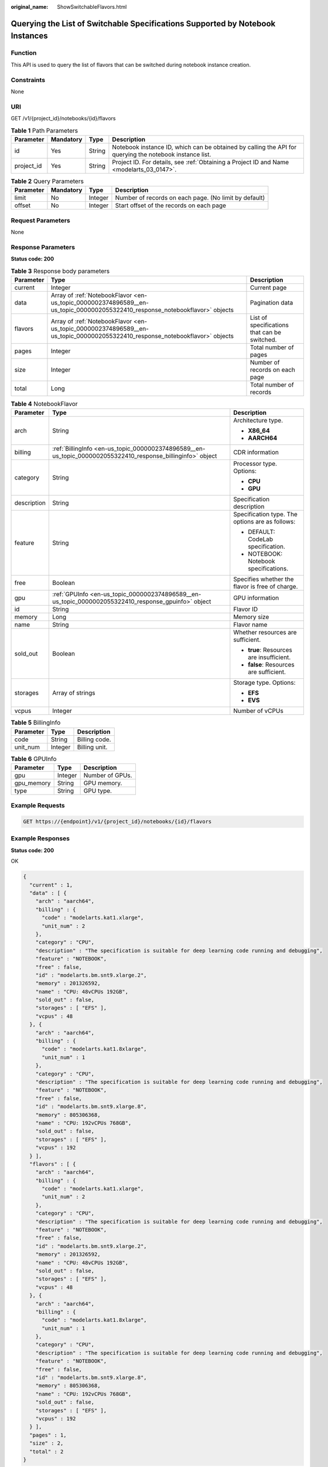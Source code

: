 :original_name: ShowSwitchableFlavors.html

.. _ShowSwitchableFlavors:

Querying the List of Switchable Specifications Supported by Notebook Instances
==============================================================================

Function
--------

This API is used to query the list of flavors that can be switched during notebook instance creation.

Constraints
-----------

None

URI
---

GET /v1/{project_id}/notebooks/{id}/flavors

.. table:: **Table 1** Path Parameters

   +------------+-----------+--------+---------------------------------------------------------------------------------------------------------+
   | Parameter  | Mandatory | Type   | Description                                                                                             |
   +============+===========+========+=========================================================================================================+
   | id         | Yes       | String | Notebook instance ID, which can be obtained by calling the API for querying the notebook instance list. |
   +------------+-----------+--------+---------------------------------------------------------------------------------------------------------+
   | project_id | Yes       | String | Project ID. For details, see :ref:`Obtaining a Project ID and Name <modelarts_03_0147>`.                |
   +------------+-----------+--------+---------------------------------------------------------------------------------------------------------+

.. table:: **Table 2** Query Parameters

   +-----------+-----------+---------+-------------------------------------------------------+
   | Parameter | Mandatory | Type    | Description                                           |
   +===========+===========+=========+=======================================================+
   | limit     | No        | Integer | Number of records on each page. (No limit by default) |
   +-----------+-----------+---------+-------------------------------------------------------+
   | offset    | No        | Integer | Start offset of the records on each page              |
   +-----------+-----------+---------+-------------------------------------------------------+

Request Parameters
------------------

None

Response Parameters
-------------------

**Status code: 200**

.. table:: **Table 3** Response body parameters

   +-----------+-----------------------------------------------------------------------------------------------------------------------------+----------------------------------------------+
   | Parameter | Type                                                                                                                        | Description                                  |
   +===========+=============================================================================================================================+==============================================+
   | current   | Integer                                                                                                                     | Current page                                 |
   +-----------+-----------------------------------------------------------------------------------------------------------------------------+----------------------------------------------+
   | data      | Array of :ref:`NotebookFlavor <en-us_topic_0000002374896589__en-us_topic_0000002055322410_response_notebookflavor>` objects | Pagination data                              |
   +-----------+-----------------------------------------------------------------------------------------------------------------------------+----------------------------------------------+
   | flavors   | Array of :ref:`NotebookFlavor <en-us_topic_0000002374896589__en-us_topic_0000002055322410_response_notebookflavor>` objects | List of specifications that can be switched. |
   +-----------+-----------------------------------------------------------------------------------------------------------------------------+----------------------------------------------+
   | pages     | Integer                                                                                                                     | Total number of pages                        |
   +-----------+-----------------------------------------------------------------------------------------------------------------------------+----------------------------------------------+
   | size      | Integer                                                                                                                     | Number of records on each page               |
   +-----------+-----------------------------------------------------------------------------------------------------------------------------+----------------------------------------------+
   | total     | Long                                                                                                                        | Total number of records                      |
   +-----------+-----------------------------------------------------------------------------------------------------------------------------+----------------------------------------------+

.. _en-us_topic_0000002374896589__en-us_topic_0000002055322410_response_notebookflavor:

.. table:: **Table 4** NotebookFlavor

   +-----------------------+-------------------------------------------------------------------------------------------------------------+-------------------------------------------------+
   | Parameter             | Type                                                                                                        | Description                                     |
   +=======================+=============================================================================================================+=================================================+
   | arch                  | String                                                                                                      | Architecture type.                              |
   |                       |                                                                                                             |                                                 |
   |                       |                                                                                                             | -  **X86_64**                                   |
   |                       |                                                                                                             |                                                 |
   |                       |                                                                                                             | -  **AARCH64**                                  |
   +-----------------------+-------------------------------------------------------------------------------------------------------------+-------------------------------------------------+
   | billing               | :ref:`BillingInfo <en-us_topic_0000002374896589__en-us_topic_0000002055322410_response_billinginfo>` object | CDR information                                 |
   +-----------------------+-------------------------------------------------------------------------------------------------------------+-------------------------------------------------+
   | category              | String                                                                                                      | Processor type. Options:                        |
   |                       |                                                                                                             |                                                 |
   |                       |                                                                                                             | -  **CPU**                                      |
   |                       |                                                                                                             |                                                 |
   |                       |                                                                                                             | -  **GPU**                                      |
   +-----------------------+-------------------------------------------------------------------------------------------------------------+-------------------------------------------------+
   | description           | String                                                                                                      | Specification description                       |
   +-----------------------+-------------------------------------------------------------------------------------------------------------+-------------------------------------------------+
   | feature               | String                                                                                                      | Specification type. The options are as follows: |
   |                       |                                                                                                             |                                                 |
   |                       |                                                                                                             | -  DEFAULT: CodeLab specification.              |
   |                       |                                                                                                             |                                                 |
   |                       |                                                                                                             | -  NOTEBOOK: Notebook specifications.           |
   +-----------------------+-------------------------------------------------------------------------------------------------------------+-------------------------------------------------+
   | free                  | Boolean                                                                                                     | Specifies whether the flavor is free of charge. |
   +-----------------------+-------------------------------------------------------------------------------------------------------------+-------------------------------------------------+
   | gpu                   | :ref:`GPUInfo <en-us_topic_0000002374896589__en-us_topic_0000002055322410_response_gpuinfo>` object         | GPU information                                 |
   +-----------------------+-------------------------------------------------------------------------------------------------------------+-------------------------------------------------+
   | id                    | String                                                                                                      | Flavor ID                                       |
   +-----------------------+-------------------------------------------------------------------------------------------------------------+-------------------------------------------------+
   | memory                | Long                                                                                                        | Memory size                                     |
   +-----------------------+-------------------------------------------------------------------------------------------------------------+-------------------------------------------------+
   | name                  | String                                                                                                      | Flavor name                                     |
   +-----------------------+-------------------------------------------------------------------------------------------------------------+-------------------------------------------------+
   | sold_out              | Boolean                                                                                                     | Whether resources are sufficient.               |
   |                       |                                                                                                             |                                                 |
   |                       |                                                                                                             | -  **true**: Resources are insufficient.        |
   |                       |                                                                                                             |                                                 |
   |                       |                                                                                                             | -  **false**: Resources are sufficient.         |
   +-----------------------+-------------------------------------------------------------------------------------------------------------+-------------------------------------------------+
   | storages              | Array of strings                                                                                            | Storage type. Options:                          |
   |                       |                                                                                                             |                                                 |
   |                       |                                                                                                             | -  **EFS**                                      |
   |                       |                                                                                                             |                                                 |
   |                       |                                                                                                             | -  **EVS**                                      |
   +-----------------------+-------------------------------------------------------------------------------------------------------------+-------------------------------------------------+
   | vcpus                 | Integer                                                                                                     | Number of vCPUs                                 |
   +-----------------------+-------------------------------------------------------------------------------------------------------------+-------------------------------------------------+

.. _en-us_topic_0000002374896589__en-us_topic_0000002055322410_response_billinginfo:

.. table:: **Table 5** BillingInfo

   ========= ======= =============
   Parameter Type    Description
   ========= ======= =============
   code      String  Billing code.
   unit_num  Integer Billing unit.
   ========= ======= =============

.. _en-us_topic_0000002374896589__en-us_topic_0000002055322410_response_gpuinfo:

.. table:: **Table 6** GPUInfo

   ========== ======= ===============
   Parameter  Type    Description
   ========== ======= ===============
   gpu        Integer Number of GPUs.
   gpu_memory String  GPU memory.
   type       String  GPU type.
   ========== ======= ===============

Example Requests
----------------

.. code-block:: text

   GET https://{endpoint}/v1/{project_id}/notebooks/{id}/flavors

Example Responses
-----------------

**Status code: 200**

OK

.. code-block::

   {
     "current" : 1,
     "data" : [ {
       "arch" : "aarch64",
       "billing" : {
         "code" : "modelarts.kat1.xlarge",
         "unit_num" : 2
       },
       "category" : "CPU",
       "description" : "The specification is suitable for deep learning code running and debugging",
       "feature" : "NOTEBOOK",
       "free" : false,
       "id" : "modelarts.bm.snt9.xlarge.2",
       "memory" : 201326592,
       "name" : "CPU: 48vCPUs 192GB",
       "sold_out" : false,
       "storages" : [ "EFS" ],
       "vcpus" : 48
     }, {
       "arch" : "aarch64",
       "billing" : {
         "code" : "modelarts.kat1.8xlarge",
         "unit_num" : 1
       },
       "category" : "CPU",
       "description" : "The specification is suitable for deep learning code running and debugging",
       "feature" : "NOTEBOOK",
       "free" : false,
       "id" : "modelarts.bm.snt9.xlarge.8",
       "memory" : 805306368,
       "name" : "CPU: 192vCPUs 768GB",
       "sold_out" : false,
       "storages" : [ "EFS" ],
       "vcpus" : 192
     } ],
     "flavors" : [ {
       "arch" : "aarch64",
       "billing" : {
         "code" : "modelarts.kat1.xlarge",
         "unit_num" : 2
       },
       "category" : "CPU",
       "description" : "The specification is suitable for deep learning code running and debugging",
       "feature" : "NOTEBOOK",
       "free" : false,
       "id" : "modelarts.bm.snt9.xlarge.2",
       "memory" : 201326592,
       "name" : "CPU: 48vCPUs 192GB",
       "sold_out" : false,
       "storages" : [ "EFS" ],
       "vcpus" : 48
     }, {
       "arch" : "aarch64",
       "billing" : {
         "code" : "modelarts.kat1.8xlarge",
         "unit_num" : 1
       },
       "category" : "CPU",
       "description" : "The specification is suitable for deep learning code running and debugging",
       "feature" : "NOTEBOOK",
       "free" : false,
       "id" : "modelarts.bm.snt9.xlarge.8",
       "memory" : 805306368,
       "name" : "CPU: 192vCPUs 768GB",
       "sold_out" : false,
       "storages" : [ "EFS" ],
       "vcpus" : 192
     } ],
     "pages" : 1,
     "size" : 2,
     "total" : 2
   }

Status Codes
------------

=========== ============
Status Code Description
=========== ============
200         OK
401         Unauthorized
403         Forbidden
404         Not Found
=========== ============

Error Codes
-----------

See :ref:`Error Codes <modelarts_03_0095>`.
